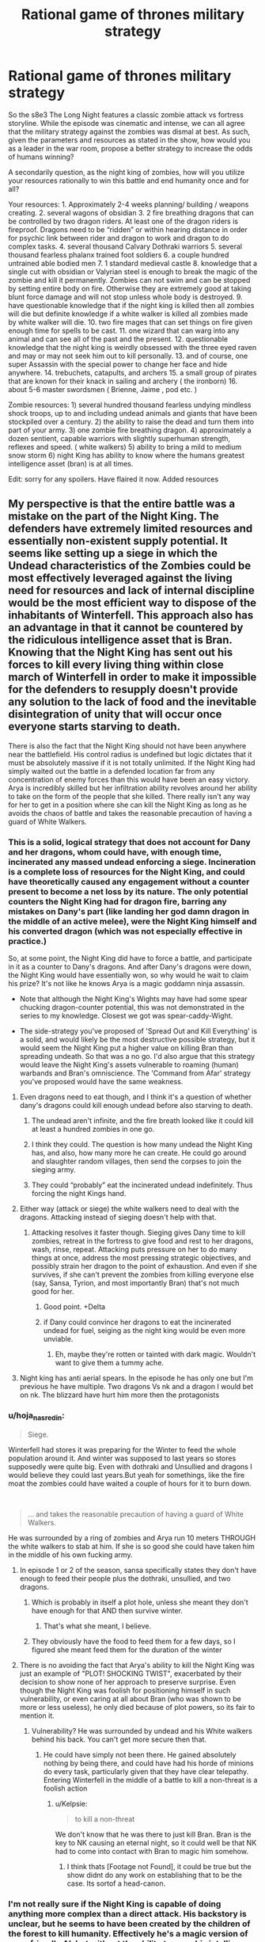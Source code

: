 #+TITLE: Rational game of thrones military strategy

* Rational game of thrones military strategy
:PROPERTIES:
:Author: neonparadise
:Score: 52
:DateUnix: 1556574455.0
:DateShort: 2019-Apr-30
:FlairText: SPOILERS
:END:
So the s8e3 The Long Night features a classic zombie attack vs fortress storyline. While the episode was cinematic and intense, we can all agree that the military strategy against the zombies was dismal at best. As such, given the parameters and resources as stated in the show, how would you as a leader in the war room, propose a better strategy to increase the odds of humans winning?

A secondarily question, as the night king of zombies, how will you utilize your resources rationally to win this battle and end humanity once and for all?

Your resources: 1. Approximately 2-4 weeks planning/ building / weapons creating. 2. several wagons of obsidian 3. 2 fire breathing dragons that can be controlled by two dragon riders. At least one of the dragon riders is fireproof. Dragons need to be “ridden” or within hearing distance in order for psychic link between rider and dragon to work and dragon to do complex tasks. 4. several thousand Calvary Dothraki warriors 5. several thousand fearless phalanx trained foot soldiers 6. a couple hundred untrained able bodied men 7. 1 standard medieval castle 8. knowledge that a single cut with obsidian or Valyrian steel is enough to break the magic of the zombie and kill it permanently. Zombies can not swim and can be stopped by setting entire body on fire. Otherwise they are extremely good at taking blunt force damage and will not stop unless whole body is destroyed. 9. have questionable knowledge that if the night king is killed then all zombies will die but definite knowledge if a white walker is killed all zombies made by white walker will die. 10. two fire mages that can set things on fire given enough time for spells to be cast. 11. one wizard that can warg into any animal and can see all of the past and the present. 12. questionable knowledge that the night king is weirdly obsessed with the three eyed raven and may or may not seek him out to kill personally. 13. and of course, one super Assassin with the special power to change her face and hide anywhere. 14. trebuchets, catapults, and archers 15. a small group of pirates that are known for their knack in sailing and archery ( the ironborn) 16. about 5-6 master swordsmen ( Brienne, Jaime , pod etc. )

Zombie resources: 1) several hundred thousand fearless undying mindless shock troops, up to and including undead animals and giants that have been stockpiled over a century. 2) the ability to raise the dead and turn them into part of your army. 3) one zombie fire breathing dragon. 4) approximately a dozen sentient, capable warriors with slightly superhuman strength, reflexes and speed. ( white walkers) 5) ability to bring a mild to medium snow storm 6) night King has ability to know where the humans greatest intelligence asset (bran) is at all times.

Edit: sorry for any spoilers. Have flaired it now. Added resources


** My perspective is that the entire battle was a mistake on the part of the Night King. The defenders have extremely limited resources and essentially non-existent supply potential. It seems like setting up a siege in which the Undead characteristics of the Zombies could be most effectively leveraged against the living need for resources and lack of internal discipline would be the most efficient way to dispose of the inhabitants of Winterfell. This approach also has an advantage in that it cannot be countered by the ridiculous intelligence asset that is Bran. Knowing that the Night King has sent out his forces to kill every living thing within close march of Winterfell in order to make it impossible for the defenders to resupply doesn't provide any solution to the lack of food and the inevitable disintegration of unity that will occur once everyone starts starving to death.

There is also the fact that the Night King should not have been anywhere near the battlefield. His control radius is undefined but logic dictates that it must be absolutely massive if it is not totally unlimited. If the Night King had simply waited out the battle in a defended location far from any concentration of enemy forces than this would have been an easy victory. Arya is incredibly skilled but her infiltration ability revolves around her ability to take on the form of the people that she killed. There really isn't any way for her to get in a position where she can kill the Night King as long as he avoids the chaos of battle and takes the reasonable precaution of having a guard of White Walkers.
:PROPERTIES:
:Author: CaseyAshford
:Score: 53
:DateUnix: 1556575257.0
:DateShort: 2019-Apr-30
:END:

*** This is a solid, logical strategy that does not account for Dany and her dragons, whom could have, with enough time, incinerated any massed undead enforcing a siege. Incineration is a complete loss of resources for the Night King, and could have theoretically caused any engagement without a counter present to become a net loss by its nature. The only potential counters the Night King had for dragon fire, barring any mistakes on Dany's part (like landing her god damn dragon in the middle of an active melee), were the Night King himself and his converted dragon (which was not especially effective in practice.)

So, at some point, the Night King did have to force a battle, and participate in it as a counter to Dany's dragons. And after Dany's dragons were down, the Night King would have essentially won, so why would he wait to claim his prize? It's not like he knows Arya is a magic goddamn ninja assassin.

- Note that although the Night King's Wights may have had some spear chucking dragon-counter potential, this was not demonstrated in the series to my knowledge. Closest we got was spear-caddy-Wight.

- The side-strategy you've proposed of 'Spread Out and Kill Everything' is a solid, and would likely be the most destructive possible strategy, but it would seem the Night King put a higher value on killing Bran than spreading undeath. So that was a no go. I'd also argue that this strategy would leave the Night King's assets vulnerable to roaming (human) warbands and Bran's omniscience. The 'Command from Afar' strategy you've proposed would have the same weakness.
:PROPERTIES:
:Author: Gr_Cheese
:Score: 26
:DateUnix: 1556591066.0
:DateShort: 2019-Apr-30
:END:

**** Even dragons need to eat though, and I think it's a question of whether dany's dragons could kill enough undead before also starving to death.
:PROPERTIES:
:Author: t3tsubo
:Score: 8
:DateUnix: 1556595988.0
:DateShort: 2019-Apr-30
:END:

***** The undead aren't infinite, and the fire breath looked like it could kill at least a hundred zombies in one go.
:PROPERTIES:
:Author: Calsem
:Score: 14
:DateUnix: 1556600714.0
:DateShort: 2019-Apr-30
:END:


***** I think they could. The question is how many undead the Night King has, and also, how many more he can create. He could go around and slaughter random villages, then send the corpses to join the sieging army.
:PROPERTIES:
:Author: SimoneNonvelodico
:Score: 3
:DateUnix: 1556613790.0
:DateShort: 2019-Apr-30
:END:


***** They could “probably” eat the incinerated undead indefinitely. Thus forcing the night Kings hand.
:PROPERTIES:
:Author: neonparadise
:Score: 0
:DateUnix: 1556683432.0
:DateShort: 2019-May-01
:END:


**** Either way (attack or siege) the white walkers need to deal with the dragons. Attacking instead of sieging doesn't help with that.
:PROPERTIES:
:Author: Calsem
:Score: 4
:DateUnix: 1556601378.0
:DateShort: 2019-Apr-30
:END:

***** Attacking resolves it faster though. Sieging gives Dany time to kill zombies, retreat in the fortress to give food and rest to her dragons, wash, rinse, repeat. Attacking puts pressure on her to do many things at once, address the most pressing strategic objectives, and possibly strain her dragon to the point of exhaustion. And even if she survives, if she can't prevent the zombies from killing everyone else (say, Sansa, Tyrion, and most importantly Bran) that's not much good for her.
:PROPERTIES:
:Author: SimoneNonvelodico
:Score: 13
:DateUnix: 1556613855.0
:DateShort: 2019-Apr-30
:END:

****** Good point. +Delta
:PROPERTIES:
:Author: Calsem
:Score: 3
:DateUnix: 1556639660.0
:DateShort: 2019-Apr-30
:END:


****** if Dany could convince her dragons to eat the incinerated undead for fuel, seiging as the night king would be even more unviable.
:PROPERTIES:
:Author: neonparadise
:Score: 0
:DateUnix: 1556683339.0
:DateShort: 2019-May-01
:END:

******* Eh, maybe they're rotten or tainted with dark magic. Wouldn't want to give them a tummy ache.
:PROPERTIES:
:Author: SimoneNonvelodico
:Score: 4
:DateUnix: 1556697314.0
:DateShort: 2019-May-01
:END:


**** Night king has anti aerial spears. In the episode he has only one but I'm previous he have multiple. Two dragons Vs nk and a dragon I would bet on nk. The blizzard have hurt him more then the protagonists
:PROPERTIES:
:Author: hoja_nasredin
:Score: 1
:DateUnix: 1556835920.0
:DateShort: 2019-May-03
:END:


*** u/hoja_nasredin:
#+begin_quote
  Siege.
#+end_quote

Winterfell had stores it was preparing for the Winter to feed the whole population around it. And winter was supposed to last years so stores supposedly were quite big. Even with dothraki and Unsullied and dragons I would believe they could last years.But yeah for somethings, like the fire moat the zombies could have waited a couple of hours for it to burn down.

​

#+begin_quote
  ... and takes the reasonable precaution of having a guard of White Walkers.
#+end_quote

He was surrounded by a ring of zombies and Arya run 10 meters THROUGH the white walkers to stab at him. If she is so good she could have taken him in the middle of his own fucking army.
:PROPERTIES:
:Author: hoja_nasredin
:Score: 14
:DateUnix: 1556588979.0
:DateShort: 2019-Apr-30
:END:

**** In episode 1 or 2 of the season, sansa specifically states they don't have enough to feed their people plus the dothraki, unsullied, and two dragons.
:PROPERTIES:
:Author: turtle_br0
:Score: 21
:DateUnix: 1556590611.0
:DateShort: 2019-Apr-30
:END:

***** Which is probably in itself a plot hole, unless she meant they don't have enough for that AND then survive winter.
:PROPERTIES:
:Author: SimoneNonvelodico
:Score: 6
:DateUnix: 1556613958.0
:DateShort: 2019-Apr-30
:END:

****** That's what she meant, I believe.
:PROPERTIES:
:Author: turtle_br0
:Score: 9
:DateUnix: 1556629349.0
:DateShort: 2019-Apr-30
:END:


***** They obviously have the food to feed them for a few days, so I figured she meant feed them for the duration of the winter
:PROPERTIES:
:Author: UPBOAT_FORTRESS_2
:Score: 2
:DateUnix: 1556681526.0
:DateShort: 2019-May-01
:END:


**** There is no avoiding the fact that Arya's ability to kill the Night King was just an example of "PLOT! SHOCKING TWIST", exacerbated by their decision to show none of her approach to preserve surprise. Even though the Night King was foolish for positioning himself in such vulnerability, or even caring at all about Bran (who was shown to be more or less useless), he only died because of plot powers, so its fair to mention it.
:PROPERTIES:
:Author: Memes_Of_Production
:Score: 6
:DateUnix: 1556656243.0
:DateShort: 2019-May-01
:END:

***** Vulnerability? He was surrounded by undead and his White walkers behind his back. You can't get more secure then that.
:PROPERTIES:
:Author: hoja_nasredin
:Score: 2
:DateUnix: 1556836059.0
:DateShort: 2019-May-03
:END:

****** He could have simply not been there. He gained absolutely nothing by being there, and could have had his horde of minions do every task, particularly given that they have clear telepathy. Entering Winterfell in the middle of a battle to kill a non-threat is a foolish action
:PROPERTIES:
:Author: Memes_Of_Production
:Score: 3
:DateUnix: 1556862240.0
:DateShort: 2019-May-03
:END:

******* u/Kelpsie:
#+begin_quote
  to kill a non-threat
#+end_quote

We don't know that he was there to just kill Bran. Bran is the key to NK causing an eternal night, so it could well be that NK had to come into contact with Bran to magic him somehow.
:PROPERTIES:
:Author: Kelpsie
:Score: 2
:DateUnix: 1556918891.0
:DateShort: 2019-May-04
:END:

******** I think thats [Footage not Found], it could be true but the show didnt do any work on establishing that to be the case. Its sortof a head-canon.
:PROPERTIES:
:Author: Memes_Of_Production
:Score: 1
:DateUnix: 1556923658.0
:DateShort: 2019-May-04
:END:


*** I'm not really sure if the Night King is capable of doing anything more complex than a direct attack. His backstory is unclear, but he seems to have been created by the children of the forest to kill humanity. Effectively he's a magic version of an unfriendly AI, but without the ability to grow his intelligence, just to grow his army.

As far as I remember he hasn't done anything strategically clever in the series that hints he has a full human mind going on. The smartest trick he ever pulled out was to kill the dragon with the ice spear. I think he is better understood as a force of nature kind of villain, whatever intelligence he has is secondary to his overriding need to destroy humanity.

Also, For untold centuries his strategy of massive wight army has been successful, so he has had no reason to innovate even if thats possible.
:PROPERTIES:
:Author: akaltyn
:Score: 6
:DateUnix: 1556735528.0
:DateShort: 2019-May-01
:END:


** Since apparently a single scratch on the Night King with magic undead-killing weapons will instagib the army, just go for the direct route.

Step 1 - Duct tape some obsidian to a crow\\
Step 2 - Have the crow fly at the night king

Fucking /done/. ([[https://i.imgur.com/uHIHRjr.jpg][Also in meme format]])

--------------

As the Night King?\\
Just hide and do /literally nothing/. Make your enemies play a good 2+ decades of Frostpunk: Medieval Edition, then see how tough it'll be to finish off the living.
:PROPERTIES:
:Author: xachariah
:Score: 36
:DateUnix: 1556592838.0
:DateShort: 2019-Apr-30
:END:

*** I didn't know bran was allowed to influence the plot.
:PROPERTIES:
:Author: Lethalmud
:Score: 18
:DateUnix: 1556613504.0
:DateShort: 2019-Apr-30
:END:


*** The weak point with this plan is, there is no duct tape! So

Step 0 - Dump intensive resources and years of maester research to develop adhesive polymers

then continue as outlined.
:PROPERTIES:
:Author: SimoneNonvelodico
:Score: 14
:DateUnix: 1556615065.0
:DateShort: 2019-Apr-30
:END:

**** [deleted]
:PROPERTIES:
:Score: 4
:DateUnix: 1556650387.0
:DateShort: 2019-Apr-30
:END:

***** What do you think these are, coconuts?
:PROPERTIES:
:Author: Insufficient_Metals
:Score: 3
:DateUnix: 1556887126.0
:DateShort: 2019-May-03
:END:


*** did you make that meme yourself? Because that shit is gold, you should post it to [[/r/gameofthrones]] if it's not there already.
:PROPERTIES:
:Author: Calsem
:Score: 7
:DateUnix: 1556602572.0
:DateShort: 2019-Apr-30
:END:

**** I saw it somewhere on [[/r/freefolk]]. It's like the GoT subreddit, only exclusively for shitposting.
:PROPERTIES:
:Author: xachariah
:Score: 6
:DateUnix: 1556603242.0
:DateShort: 2019-Apr-30
:END:


** The whole episode was a clusterfuck where everything was so... ugh. edit: I should add spoiler warning, I guess?

I am going to approach this a bit differently because your premise is not without a flaw. [If I, as a Night King, have /literally/ infinite zombies, then the answer is simple: assault the fortress with infinite zombies, until everyone succumbs to sleep deprivation. Okay, the zombies aren't /really/ infinite. Well, then siege the castle until everyone starves, gg easy]

So the problem, I think, is that the writers tried too hard to paint a bleak picture and screwed the pacing. To give you a perspective, it takes about seventeen minutes from the Dothraki charge to lighting up the trench /[okay, as a side note about that. I remember just a week ago someone said that the Dothraki charge would be the stupidest thing possible, because duh, zombies have no morale. And OF COURSE, this is exactly what happens. WHYYY. Ahem, moving on.]/ So they fight in the open for almost twenty minutes. And the castle walls are breached in... three minutes. Three.

Just. What.

But that's not the worst part. After the walls have been breached, /they survive for another 35 minutes/. HOW.

So the better half of the episode is basically nonsensical running around the castle, and important characters don't die left and right. I could /almost/ hear the Benny Hill theme during the library scene. It seemed so offkey.

Instead of this, the damn castle walls should've not been breached until the last 7-10 minutes. This would be a rough outline:

1:00-10:00: buildup as it was. Melissandre does her thing. Dothraki are in reserve.

10:00-20:00 first clash, as it was sans the charge. Edd lives (for now)

20:00-30:00 retreat&trench shenanigans, Edd dies.

30:00-35:00 zombies try the walls and are methodically slaughtered. Not a single soldier dies, morale is high

35:00-40:00 white walkers act as some bullshit artillery to crush walls with magic. Dothraki charge (from the flank), both units are wiped out

40:00-50:00 more zombie slaughter, this time with casualties because walls are damaged, undead giants bla bla bla. Mormont girl does not get a kill and dies (seriously, stupidity must be punished). Let the man with the best beard do the giantslaying. Berric dies. Aerial battle starts (it looked very good, when they went above the clouds, should've used that imagery some more)

50:00-60:00 Castle defense starts to crumble. Aerial battle intensifies.

60:00-70:00 NK (crash)lands, raises the dead, chaos ensues. Crypt shenanigans.

70:00-75:00 Grove scene, Theon dies defending, not charging like an idiot.

75:00-the end. NK dies, outro continues as it was.
:PROPERTIES:
:Author: Xtraordinaire
:Score: 35
:DateUnix: 1556579309.0
:DateShort: 2019-Apr-30
:END:

*** Agree that the actual war was too short and too much time spent on "surviving in the castle". I understand the producers since big battle is a LOT more expensive then having Arya fighting 10 guys with makeup and little CGI. I believe this is also the reason the dothraki charged, having to film with all those horses must have been a nightmare.
:PROPERTIES:
:Author: hoja_nasredin
:Score: 14
:DateUnix: 1556589267.0
:DateShort: 2019-Apr-30
:END:

**** They could have just made the episode, y'know, /shorter/. It did remarkably little with all that run time anyway, besides breaking the record for longest battle ever filmed or whatever.
:PROPERTIES:
:Author: SimoneNonvelodico
:Score: 10
:DateUnix: 1556616363.0
:DateShort: 2019-Apr-30
:END:

***** Agreed, I think a lot of the backlash comes from the pacing, the battle really dragged out with not a lot of plot significance happening. Then the ending was rushed
:PROPERTIES:
:Author: akaltyn
:Score: 1
:DateUnix: 1556735683.0
:DateShort: 2019-May-01
:END:


*** Arya in the library scene was well produced.... the only problem was that arya /is the exact opposite fit for that scene!/ Right before that they showed arya plowing through zombies like no tomorrow - a few zombies in the library should be a cakewalk for her. Heck, she could've just ran right past him with her speed and agility.
:PROPERTIES:
:Author: Calsem
:Score: 14
:DateUnix: 1556601765.0
:DateShort: 2019-Apr-30
:END:

**** I think she is supposed to have a concussion at the point when she is at library
:PROPERTIES:
:Author: DraggonZ
:Score: 3
:DateUnix: 1556611141.0
:DateShort: 2019-Apr-30
:END:

***** Yeah logically speaking the stealth makes sense, it just didn't fit thematically
:PROPERTIES:
:Author: Calsem
:Score: 3
:DateUnix: 1556639706.0
:DateShort: 2019-Apr-30
:END:


**** I kept wondering why she didn't just stab the ones she was hiding next to. It's not like they're very smart. They would have run to their dying comrade and meanwhile she could just go somewhere else.
:PROPERTIES:
:Author: SimoneNonvelodico
:Score: 1
:DateUnix: 1556614085.0
:DateShort: 2019-Apr-30
:END:


**** If she engages the zombies there there would soon be a mass charge from everywhere.
:PROPERTIES:
:Score: 1
:DateUnix: 1556618734.0
:DateShort: 2019-Apr-30
:END:


** Defense: Flee. There's no hope to stop them, lay as many traps as possible to kill as much as you can. Dragons ignite everything flammable, force the undead to slow down or burn. Fast retreat, as much food as able to carry. If you trade lives, you lose. Get to the Vale, the Twins, any place with massive geographic defenses besides 16 foot high walls. Harrenhall, if it's possibly repaired. There's no way their leader will show up until everyone is dead besides Bran.

The dead will chase, make them suffer. Slow them in any manner possible. Elderly, children, they're lost. The North is lost.

Once a proper base is secured: prepare to burn it and flee as soon as a breach occurs. The Vale doesn't have this luxury, but should be best to defend. Your best bet is to spread the enemy army and guerrilla fight it. Every victory is a retreat, since your location is always known at that point. Find the White Walkers and Arya those bastards.

And for God's sake, armor the Dragons against ice spears.

Undead army: Night King stays comfortable at home, the range is apparently able to hit King's Landing. Spread the force thin. For every town or lightly defended castle: surge and kill. For every well fortified location: what's one more year. Surround and wait. Maintain visual on the two dragons, and keep the White Walkers in groups that can't be hit. Send the recently deceased further south, as traps for refugees or those whom are kind. Find graveyards. Ten wights snuck in King's Landing is over 800,000 more wights, after losses.

If they perform guerrilla tactics, circle them. Shoulder to shoulder, tear down trees. White Walkers where fighting occurs. The only survivors are babies and pregnant women, to increase White Walker ranks.

Even dragons eat. Nothing lives. Salt the earth if desired.
:PROPERTIES:
:Author: Trezzie
:Score: 26
:DateUnix: 1556584522.0
:DateShort: 2019-Apr-30
:END:

*** u/hayshed:
#+begin_quote
  If you trade lives, you lose.
#+end_quote

Every step south is more villages fed to the night king

#+begin_quote
  Elderly, children, they're lost. The North is lost.
#+end_quote

Killing (and destroying their bodies) the elderly and children is gonna be a hard sell.

It's also unlikely a army with a supply train could outrun the dead that don't need to take breaks or sleep. Horses don't even have particularly good endurance and would lose out too.
:PROPERTIES:
:Author: hayshed
:Score: 12
:DateUnix: 1556619176.0
:DateShort: 2019-Apr-30
:END:

**** That's why you evacuate them, and it's easier to kill an extra village of undead slowly than fight an unwinnable battle.

And yeah, hard sell. There's not really a choice. They can't keep up. They'll fall. I didn't say to kill them, that's the undead's job. Killing them personally is better (kinda) but wasn't added as part of the plan.
:PROPERTIES:
:Author: Trezzie
:Score: 1
:DateUnix: 1556619472.0
:DateShort: 2019-Apr-30
:END:

***** u/hayshed:
#+begin_quote
  That's why you evacuate them
#+end_quote

Not doable.

#+begin_quote
  d it's easier to kill an extra village of undead slowly than fight an unwinnable battle.
#+end_quote

Fair point.

#+begin_quote
  And yeah, hard sell. There's not really a choice. They can't keep up. They'll fall. I didn't say to kill them, that's the undead's job. Killing them personally is better (kinda) but wasn't added as part of the plan.
#+end_quote

You would lose the northern armies, (which admittedly was not a lot) as they wouldn't abandon their families, but you would have the unsullied and Dothraki who could have retreated south with the bought time and found some proper walls. A battle would be forced by the night king pretty fast though.
:PROPERTIES:
:Author: hayshed
:Score: 2
:DateUnix: 1556620110.0
:DateShort: 2019-Apr-30
:END:

****** The Night King wants to force the battle, yes. That's why you run and take everyone you can. Dragons can burn the forces on your rear. That's the entire reason to flee. A direct fight early is a loss. Everything that slows you down or forces the fight is too risky to wait for.
:PROPERTIES:
:Author: Trezzie
:Score: 1
:DateUnix: 1556620521.0
:DateShort: 2019-Apr-30
:END:

******* u/SimoneNonvelodico:
#+begin_quote
  Everything that slows you down or forces the fight is too risky to wait for.
#+end_quote

I mean, there's a difference between "effective military strategy" and "ruthless plan to maximise the odds of victory no matter the cost". Usually you want to win /for the sake of something/; if you sacrifice huge chunks of that something, there comes a point where victory becomes meaningless. The objective is to save human lives, not to kill the Night King because we don't like his face, and sacrifices be damned. Have you read/watched The Promised Neverland? There's an interesting dilemma they face that's very similar to this one.
:PROPERTIES:
:Author: SimoneNonvelodico
:Score: 3
:DateUnix: 1556625029.0
:DateShort: 2019-Apr-30
:END:

******** Right. But this isn't the situation for that debate. You saved everyone you can by abandoning the North. If you fight, you lose everything. You warn everyone you can and take them all to a place where it's possible to save those lives.

Otherwise you'll be just as effective slicing your throat in front of the enemy.
:PROPERTIES:
:Author: Trezzie
:Score: 1
:DateUnix: 1556645323.0
:DateShort: 2019-Apr-30
:END:


*** I like this answer the best, but one problem. The main castle in the Vale, (the Eyrie? however it's spelled.) is too cold to stay in even in a normal winter. So you'd probably be pretty boned if you went there. Also, in regards to the ice spears, considering it blew through like an entire dragon, not sure any armor that wasn't valyrian steel would help much. Maybe obsidian would help?
:PROPERTIES:
:Author: zelosdomingo
:Score: 9
:DateUnix: 1556593046.0
:DateShort: 2019-Apr-30
:END:

**** Obsidian/Dragon Glass is pretty brittle I think and breaks easily. It isn't suited for defense at all, and even as a weapon is only used against the White Walkers/Wights.
:PROPERTIES:
:Author: AweKartik777
:Score: 1
:DateUnix: 1556909116.0
:DateShort: 2019-May-03
:END:

***** Yeah, physically it wouldn't make very good armor, but it seems to counter white walker magic crap, so might help in that regard.
:PROPERTIES:
:Author: zelosdomingo
:Score: 1
:DateUnix: 1556934168.0
:DateShort: 2019-May-04
:END:


*** u/SimoneNonvelodico:
#+begin_quote
  the range is apparently able to hit King's Landing
#+end_quote

I don't get this, when was it shown?
:PROPERTIES:
:Author: SimoneNonvelodico
:Score: 3
:DateUnix: 1556614897.0
:DateShort: 2019-Apr-30
:END:

**** There was some weird plan to capture a wight and bring it to King's Landing. The wight was alive and angry when it got there. The Night King was behind the wall during this.

There were absolutely NO repercussions to this plan.
:PROPERTIES:
:Author: Trezzie
:Score: 8
:DateUnix: 1556616352.0
:DateShort: 2019-Apr-30
:END:

***** Do we know that the wights need to be 'in range' of the Night King to stay alive? I think the 'range' that really matters here is that of the Night King's resurrection powers. I simply assumed that was the limited one, and once they're resurrected, wights simply self-sustain (until the Night King is completely obliterated, apparently).
:PROPERTIES:
:Author: SimoneNonvelodico
:Score: 5
:DateUnix: 1556617056.0
:DateShort: 2019-Apr-30
:END:

****** I assume the “ range” is necessary for any direct control by the night king or his walkers. Which is why a walker is always seen with a large group of zombies. Otherwise the zombie will just be on kill anything in sight mode and is random and uncontrollable. This is total speculation of course.
:PROPERTIES:
:Author: neonparadise
:Score: 3
:DateUnix: 1556635075.0
:DateShort: 2019-Apr-30
:END:


****** The being obliterated part means there's still some connection at that distance. I assumed the limit was the same. It might not be in range of the AoE reanimation, but it still might count for wight kills, hence the conservative 800,000 instead of 1,000,000 undead.
:PROPERTIES:
:Author: Trezzie
:Score: 1
:DateUnix: 1556619205.0
:DateShort: 2019-Apr-30
:END:

******* Or maybe the reanimation requires a fuckton more magic energy and so has a dramatically lower radius? Otherwise it's like saying that the radius you need to transmit to a distant receiving device and the radius you need to use the same transmitter to cook an egg with microwaves is the same (supposing communication with microwaves, which is a bit weird but bear with me for the metaphor's sake).
:PROPERTIES:
:Author: SimoneNonvelodico
:Score: 2
:DateUnix: 1556623136.0
:DateShort: 2019-Apr-30
:END:

******** That's unknown, though.
:PROPERTIES:
:Author: Trezzie
:Score: 1
:DateUnix: 1556644686.0
:DateShort: 2019-Apr-30
:END:


***** Probably doesn't have good control of the wight at that distance tho. Might have no control, and so can't sneak them in.
:PROPERTIES:
:Author: hayshed
:Score: 1
:DateUnix: 1556617852.0
:DateShort: 2019-Apr-30
:END:


*** [deleted]
:PROPERTIES:
:Score: 1
:DateUnix: 1556766477.0
:DateShort: 2019-May-02
:END:

**** The best case is the dead men in the ... I can't remember the name at the moment. The wights that revived in the Crow's castle. There weren't White Walkers nearby (As far as we know), and the men were presumably killed by the undead.

Edit: Castle Black.
:PROPERTIES:
:Author: Trezzie
:Score: 1
:DateUnix: 1556768050.0
:DateShort: 2019-May-02
:END:


** It all depends on how many zombies the night king has. Or more importantly, how many you think he has. There just really isn't a good strategy for dealing with potentially infinite numbers of zombies. Or even just a few hundred thousand.

The only really viable one is neutralizing the opposing dragon and hiding behind walls while your dragons burn as many as possible. If you ever get into a situation where your soldiers are fighting zombies hand to hand, you've lost. It's just simply not possible for a single soldier to kill zombies in the 1000-1 ratio that would be required short of having something like the Wall.

It might be possible to mine the entire field. If you could wait till a huge chunk of zombies are all on the field in front of the castle and set the entire thing on fire at once, you might be able to kill enough of them to make a difference.

There's also the problem that I don't think all those troops and horses will fit in the castle at once. I think they were forced to marshall in the field since otherwise they would have just been packed like cattle in the courtyard and been unable to fight if the walls were breached.
:PROPERTIES:
:Author: Watchful1
:Score: 18
:DateUnix: 1556577246.0
:DateShort: 2019-Apr-30
:END:


** I can't speak to the tactics, because I haven't watched the episode yet. Though I do read all the spoilers.

But here's my take:

Have everyone imbed a tiny piece of obsidian in their skin. As soon as they are raised from the dead, they will be destroyed.
:PROPERTIES:
:Author: Rorschach_And_Prozac
:Score: 17
:DateUnix: 1556587159.0
:DateShort: 2019-Apr-30
:END:

*** I thought of that too. That's probably the reason that in the books obsidian only kills Others, not white walkers.
:PROPERTIES:
:Author: GlueBoy
:Score: 10
:DateUnix: 1556592134.0
:DateShort: 2019-Apr-30
:END:

**** I don't think we have a definitive answer to whether obsidian kills wights in the book; someone tried to stab an armored wight, and the obsidian broke, but I don't remember a successful, non-re-lethal stab.
:PROPERTIES:
:Author: Nimelennar
:Score: 4
:DateUnix: 1556675666.0
:DateShort: 2019-May-01
:END:


** Considering /last/ season was a list of how-not-to-do-ancient combat (Off the top of my head mounted troops cornering spearmen on a hill and winning, giants running up and kicking things instead of tossing spears or cabers, etc), it should be no surprise the combat in this one wasn't very rational either.

But nevermind that, I want to be a rational villain. So, pretending I'm an undying necromancer fey with massive amounts of resources listed above, what would be my strategy? Note: I use the term White Walker for the fey creatures of the Night King, not the Zombies.

1. *Dragon*. I have a dragon. An undead, blue-flame-breathing dragon that doesn't need food or sleep. Unlike the real dragons, which need meat or the ability to forage for it, mine doesn't really care about any of those things, and can just circle the place from the air for an indefinite period.

   It will be my Chariot. I shall ride upon its back, ready to infuse it with necromantic energy should it be wounded, and use it to provide me a bird's eye view of the battlefield so that I can direct my troops. In addition, I will be carrying at least four archers, strapped and/or hanging from its legs, who will snipe targets below me when in range. The Dragon will never fly into bow range of the enemy troops, but my archers can shoot just fine. Depending on carrying capacity, it may also be carrying a tree branch or two as a giant caber, one end dipped in water then frozen to serve as a bomb to deal with enemy siege engines and/or massed troops (after the siege is gone). More will be prepared on the ground for if I need to reload. Incidentally, as I am in the air, I don't have to worry about magic ninja assassins. Any flying foes that aren't dragons (warg'ed birds and the like) can be dealt with by the Chariot with its own abilities, or shot at by the archers if they can.

   Should the enemy choose to send an enemy dragon, I will start with the high 'ground' and note its approach. As it struggles to gain altitude, I can choose to either gain more myself until the foe is too tired to fight, or I can choose to cause mine to bank at which point I will throw one of at least three of my prepared dragon-killing ice spears I am carrying. You know, the same kind I used to kill /this/ dragon while it was alive. If that is not an option, and the opponent is somehow faster, I will have my Chariot dive toward it while breathing blue flame. As the dragons must actually breathe the fire, the ascending dragon will have issues as its breathing will be labored while trying to gain altitude. I will not allow mine to stay in a fight, but it will dive beside the foe (giving me another chance at an ice spear) and use its now-superior velocity to head toward one of three pre-prepared landing areas where /White Walkers/ will be ready with more ice lances as a trap for when the foe follows.

2. *Giants*. Unlike the stupid warm meatbags who used these things to walk up to shield walls and kick them, my Giants will be my primary form of assault and team support to my armies. My rank-and-file will strip the land of trees, then they will be crafted into mighty bows, arrows, and spears for my massive minions. Now I have walking siege engines. Each will also have a caber crafted for the purposes of throwing at massed infantry or rolling at any cavalry stupid enough to sally forth and attack them. Yes, the front lines may jump it, but the rest wont, especially if its bounding across the ground. Archer Giants will prioritize enemy dragons, if they appear, followed by enemy archers whose weapons can reach the giant, then enemy cavalry, before anything else. Archery Giants will also carry a backpack wherein an Archer Zombie is placed to serve as a 'tail gunner' in case something sneaks up on the Giant itself.

The two biggest Giants, however, will have a different use. Some of those trees will go to make a mighty mantlet, a portable wall of tree trunks all strapped and nailed together to be carried by said giant on its back. As it is not alive, it has no pride to insult, and so it will slowly walk backwards from my army toward the enemy, serving as a piece of mobile cover from which a lieutenant White Walker and its zombie minions will assault the foe. These attacks will be coordinated, with the siege giants attacking any enemy ranged weapon wielders when they show up to attack the walking walls. Once they reach the walls of the castle, the Walking Walls will pull loose the straps that attach the wall to their back and push up against it with their hands until it falls over onto the castle wall, forming a 'ramp' for use by the assault force. At this point they will run as quickly as possible back to my armies to grab another such wall or for later deployment as necessary. Good luck to the defenders if they try to push the ramp off, as it weighs far more than what most humans can manage, especially while fighting for their lives.

1. *Animals*. While the forests were being clear-cut for 2, the White Walkers were being sent to kill every single living creature they could get their hands on. The smaller, the better. Those mice and badgers hiding in their dens from the cold? Dead. Insects, spiders, slumbering serpents, rats, whatever. I don't care. Everything dies. This serves two purposes... the first is that it denies the enemy Warg any useful intelligence. The second is that it creates terror troops.\\

All animals encountered will be slain and brought back to be processed into Zombies. They will then be 'fed' to the primary assault Zombies (the ones that storm the walls), filling up their stomachs and esophagi to the brim. The Assault Zombies will, of course, be ordered not to chew. Whenever the Assault Zombies are slain by dragonglass, the tiny zombie animals will be released immediately to spread chaos into the enemy ranks. It is much harder to hit a swarm of insects and/or rats than it is to hit a single zombie. If the Assault Zombies are killed normally, the animals will dig and claw their way out, possibly resulting in there being a time delay for them to do so during which the enemy has moved on and the tiny, much more dangerous Zombies, can attack everywhere else. If it's possible to give them 'programmed commands', all the tiny creatures will go toward the food stores if they can sense them (rats should be able to do this just fine), then go into 'stalking' mode for any living that are around.

Any big animals or ones with better movement methods will be saved for their potential combat role. Bears join the siege, birds used to distract or assault enemy archers and/or go after living birds and carry them back, etc, etc. If there are enough of them, they can simply be sent as a disposable wave once the Mantlets have been converted into ramps.

1. *White Walkers*. My sapient fey lieutenants will serve to enforce my will and ensure that the battle goes as close as its can to the existing plan. White Walkers will have a buddy and always travel in groups of two or three. Depending on total number, there will be at least two groups for offense, and three groups for defense. The defense groups are also where my 'dragon landing zones' and aerial ammo stockpiles are located. All White Walkers will carry at least two dragon-piercing ice lances and a hunting horn at all times. Dragons and plucky heroes are their main targets. If they face a foe they can't handle or one of the group is slain, they are to blow the horn and attempt to escape. I will reinforce from Chariot's back.

2. *Snow storm magic*. This exists for two purposes. At first, it is held in reserve for the off chance that the enemy decides to use *both* dragons at once against my Chariot. Again, as they are mortal and mine is not, they will quickly succumb to the elements while I play keep away. If their controller is wise, they will retreat and the battle continues. If not, then as soon as its obvious that they are unable to put up much of a fight, they will get attacked, downed, and converted into minions.

Assuming the foe spends a long time and doesn't use both dragons, then this will be the second stage of the siege if the first fails. The snow will be continued for absolutely as long as possible, while the second wave of undead slowly low-crawl beneath it until the entire area around the castle moat is a Zombie Minefield. An obvious, though smaller force than before will be sent to attack the castle (or fake a parlay), and when the enemy rides or otherwise comes out, the ground will rise up. If they don't take the bait, a conventional attack is started and once the enemy is committed, the entire area rises up and attacks from all directions at once while the aerial bombardment begins.

--------------

Using this strategy, there's really very few options for the defenders other than retreat. There are just too many options for the Undead, when used properly, that the living can't counter. Yes, magical insta-kill weaponry is nice, but it doesn't matter too much when you are having trees dropped on you from above while being shot with sharpened telephone poles by enemy giants or swarmed by zombies that explode into /even worse zombies/ when slain, not to mention the whole issue of trying to purge the food stores once the animal zombies get in. The living can really only use a hit-and-run strategy that employs the dragons as cover to stop things from getting out of hand, but even they need to eat and rest.
:PROPERTIES:
:Author: RynnisOne
:Score: 13
:DateUnix: 1556598284.0
:DateShort: 2019-Apr-30
:END:

*** u/Geminii27:
#+begin_quote
  It will be my Chariot. I shall ride upon its back
#+end_quote

Ideally in an armored, fireproof, crash-proof hollow disguised to look like heavy plate. Any opposing force which manages to get a good look at your dragon will assume that you are not personally riding it, and continue to deploy anti-you measures on the battlefield.

Bonus if you can get your White Walkers and any zombies to resemble like you in any way, even if it's just dressing up, making it further unclear where you may actually be.

There may be some advantage to be gained, too, if your dragon 'bombs' the castle with some of your vermin-filled zombies. Or they can be flung from catapults. Up to you if you want to have the outer zombies wrapped in a ball of... I don't know, inflated and sealed water skins?... to cushion the landing and make the bigger zombie able to survive the landing and thus inflict assorted kills/damage afterwards, or at the very least attract the attention of the defenders and pull them away from the walls etc. Might not work if the fire mages or some other fire source can get to your zombies before they explode, though. (Less of an issue on the battlefield proper.)
:PROPERTIES:
:Author: Geminii27
:Score: 4
:DateUnix: 1556620661.0
:DateShort: 2019-Apr-30
:END:

**** The Chariot has limited carrying capacity. I choose to use that for offense, rather than bothering with unnecessary defense. It is out of bowshot, and trebuchets and the like can't be aimed 'up', so there's no real need to bother with armor.

In addition, I am on /top/ of it and all the enemy will see is the bottom. They will likely infer I am up there, but I've already got this covered. If the Chariot has been up-armored or obviously enhanced, it's even more of a clue where I am.

I don't care about body doubles. My goal is to lure out the only weapons that can feasibly defeat me--the enemy Dragons. Everything else is secondary. I can lose my entire Zombie army and it be worth it if I can take the enemy's dragons away and convert them. The White Walkers are using the buddy system, so any visits from ninja assassin girls will result in one being iced before said girl gets shanked by the other or its coterie of minions.

Aerial bombing with infested Assault Zombies is a /marvellous/ idea, though, thanks! Don't even have to worry about it too much as most of the physical damage done to a living creature from falling is meaningless. Just have to ensure that they spread-eagle on the way down to increase drag and prevent snapping of the 'long bones' (those in the arms and legs) so that the limbs are still useful after impact.

*EDIT*: After consideration, it's possible the enemy might Warg might try some shenanigans with birds (like having crows carry pieces of obsidian to scratch at Chariot). Ergo, half of all birds (and all bats) I have my minions kill will travel around Chariot providing air cover. The bats will serve as perfect short-range target acquisition for anything really small that somehow made it up there without being seen. May even send a couple with each White Walker once the presence of a stealth assassin is confirmed.
:PROPERTIES:
:Author: RynnisOne
:Score: 4
:DateUnix: 1556628337.0
:DateShort: 2019-Apr-30
:END:


*** Total domination. I like it. The only flaw is that your non sapient zombies can't be ordered to do anything complicated like crafting or archery and etc. they really only have one mode and that's run and kill vs vs standing still. So you would have to have your walkers doing those things and you only have a little over a dozen of them. And if you want your dragon to be doing complicated things as you mentioned, you have to be personally spend the brain energy to order it constantly.
:PROPERTIES:
:Author: neonparadise
:Score: 3
:DateUnix: 1556600194.0
:DateShort: 2019-Apr-30
:END:

**** Thank you.

I've seen the Zombies use weapons in the show before, so it's not that hard to pass out axes and have them chop trees. I've seen them drag bodies in the show before, so it's not hard to command them to drag the trees. Attacking the ends to make spears and such seems relatively not-difficult, the weapons made for Giants can be crude so long as they are functional. I suppose the 'intelligent' crafting will have to be left to the White Walkers... *or*... I can 'convince' captured warm bodies to do it for me. I'd need a way to grow more troops over time in case things go bad anyway, shouldn't be too hard to find some quislings who value their life over their honor or somesuch. After the fight is over, they can be put on the equivalent of a 'reservation' to produce goods (and, over time, more potential troops/craftsmen). I'm an Undead monstrosity, after all, so I don't really value them as people.

I will be riding my Chariot. No reason I can't spend brain energy commanding it when its the lynchpin of my plan and will be doing most of the work--and, you know, I will be on top of it using it for cover and visibility.
:PROPERTIES:
:Author: RynnisOne
:Score: 5
:DateUnix: 1556628640.0
:DateShort: 2019-Apr-30
:END:


** The real question was why defend at all? When the entire plan relies on the night king breaking through your defenses, seems kind of pointless. Assuming Bran knows that the night king will want to kill him personally, wheel him outside and set up a trap with Aria. Maybe even have Aria pretending to be Bran, and when he gets close stab him.
:PROPERTIES:
:Author: wertwert765
:Score: 11
:DateUnix: 1556587320.0
:DateShort: 2019-Apr-30
:END:

*** Arya pretending to be bran is a pretty good idea. +1

edit: oh wait, no. I think the white walker king can sense bran, so he would know if arya was faking it.
:PROPERTIES:
:Author: Calsem
:Score: 8
:DateUnix: 1556602138.0
:DateShort: 2019-Apr-30
:END:

**** Yeah it would be thematically cool having Arya actually using her powers instead of just teleporting behind the NK. But practically speaking it would depend on how precise the location the NK could detect bran. If Bran was hiding 10 feet away could the NK tell the difference?
:PROPERTIES:
:Author: wertwert765
:Score: 5
:DateUnix: 1556602671.0
:DateShort: 2019-Apr-30
:END:

***** good question. Maybe? Maybe not? With magic it's hard to tell.
:PROPERTIES:
:Author: Calsem
:Score: 1
:DateUnix: 1556602798.0
:DateShort: 2019-Apr-30
:END:


*** I don't think they really put /that much/ stock in Arya, they never saw her be a cool ninja and whatnot and she doesn't seem prone to boosting about having trained with the Faceless Men. They wouldn't have come up with a plan relying entirely on her, that much is understandable.
:PROPERTIES:
:Author: SimoneNonvelodico
:Score: 3
:DateUnix: 1556614993.0
:DateShort: 2019-Apr-30
:END:


*** Pretty sure she has to kill someone and take their face to impersonate them.
:PROPERTIES:
:Author: pyrhho
:Score: 1
:DateUnix: 1556621791.0
:DateShort: 2019-Apr-30
:END:

**** Not necessary true, when we see Arya training with the faceless men one of them uses [[https://youtu.be/ljFljgf2USk?t=126][her face at one point]]. I don't know if Arya herself has this power or not, but it is at least possible for the faceless men to do.
:PROPERTIES:
:Author: wertwert765
:Score: 5
:DateUnix: 1556643783.0
:DateShort: 2019-Apr-30
:END:


*** u/akaltyn:
#+begin_quote
  When the entire plan relies on the night king breaking through your defenses, seems kind of pointless.
#+end_quote

Needs to look realistic so that the night king takes the bait.
:PROPERTIES:
:Author: akaltyn
:Score: 1
:DateUnix: 1556735848.0
:DateShort: 2019-May-01
:END:


** I love defensive strategy, and I'll take a crack at this one. Going to make some assumptions in mine, steal some ideas and insert some of my own. Note that the below are /assumptions/, not assertions. Changes to them will change the scenario dramatically.

1. *Defenders can't run*. Maybe they can't outrun the horde or maybe they aren't willing to abandon the North; either way, the scenario is defending Winterfell, not the surrounding countryside.
2. *Attackers can't siege*. Maybe the dragons and Bran's omniscience are too much of a threat for a protracted war. Maybe Bran gets more powerful over time. Either way, the Night King wants to win this fight /now./
3. *Animals have limits*. Zombie animals are somehow more difficult to control or create than zombie humans, to the point where it's not worth it to animate rats etc. If this is not true, then I think the humans just lose, period (but see Bonus below, for speculation).
4. *Obsidian has limits.* It takes more than a sliver of dragonglass to outright deanimate a zombie. Not /much/ more; any kind of moderate to severe wound, but not a mere scratch. This matches more closely what we see in the show. Zombie giants and dragons take proportionally more killing. (Although this /would/ explain where all the undead giants and mammoths went...they got pecked by ravens with little obsidan beak covers! Or nicked by an obsidian arrow!).\\

I use these assumptions because they make the battle more of a true siege fight and less of a contest in exploiting loopholes. They needn't be true, but they do balance things nicely. Now to the fun stuff.

*/Preparations/*

*Obsidian:* I have a limited amount of obsidian, so I will minimize the amount that gets used as projectiles until I've armed all my troops with it. In a fight like this, arrows get one shot, spears get lots of stabbing. In rough order of priority: my walls get a ring of obsidian spikes in downward-facing strips at the top; any undead deanimated by them will fall to the ground below. Infantry get spears and /pikes/, as long and durable as we can make them. Cavalry get obsidian-tipped spears and, if possible, their mounts get obsidian horseshoes. They also get knives to stab undead who grab their horses. Some heavy infantry like the Unsullied also get short swords, making them a cross between a phalanx and a legion. Wooden shields get small obsidian spikes in strategic places, as does armor if possible. Some shields also get a row of obsidian on the bottom, for bashing down on crawling, not-quite-incapacitated undead. Some may also get obsidian shards at the front or bottom of their boots for similar purposes. Obsidian crampons, yay! After all this is handled, any extra shards get made into arrowheads. If I can manage a few ballista bolts, so much the better for giant-sniping or dragon-shooting, though I don't think I have ballistas or the knowledge of how to make them. I'm tempted to implant obsidian flakes in my troops, but medieval medical knowledge renders this unlikely to work out well for me.

*Traps and Defenses:* Unless the all-seeing magic dude tells me it's a bad idea for magic reasons, I abandon the Godswood and wall it off from the castle. It's too isolated to properly defend, and the trees give cover for undead attacks unless I'm willing to set them on fire. I dig /several/ fire trenches, with the first one being just close enough to the wall that any ramp-made-of-corpses will fall in the trench before it gets all the way up my wall. Anything flammable and expendable, including furniture, gets commandeered for use as flaming barricade or catapult ammo. Catapults go on the walls or towers, obviously, and never stop firing. With as many undead as the enemy have, I'm actually worried about getting buried in corpses; anything that helps me with that gets top priority after protecting the walls. Mostly it just involves /lots and lots of fire./ Anything flammable enough to be made into a fire arrow becomes one.

*Troop Dispositions:* Cavalry harass and pick off small groups outside the walls. Light infantry with long spears guard the walls. Heavy infantry defend chokepoints where they can phalanx up and hide behind large shields and a wall of obsidian spearpoints. /There are no non-combatants./ (I'm looking at you, crypt-hiders). Any human being who can physically hold a stick tipped with obsidian and poke things with it will do so, because if they don't they will die anyway. Most get at least one spear and at least one dagger. Anyone so old, young, or sick that they cannot move around well enough to fight can hide in a central part of the castle, and even some of /them/ get a knife. A small guard of regular troops can keep an eye on them in case isolated undead get through. This guard is composed mostly of people I can't afford to lose if we /win/ the fight.

I exhume and burn all corpses in the crypt, because I'm not an idiot.

*/Fighting/*

First, a few days out, I harass the dead. Bran helps identify key targets for dragonfire; we do our best to steer clear of wights throwing spears, but we use our dragons to firebomb them whenever possible. We stage a preliminary defense at the aptly-named Last River, the only major river between the Wall and Winterfell.

TaltosDreamer pointed out a lovely use for my cavalry. Guided by Bran and accompanied by my dragons, the Dothraki and any other horsemen or mobile troops I can spare will head to the river. They clear some of the snow away and pack it into makeshift walls, we set up some siege equipment. A few trebuchets and a skeleton (heh) defense, supported by cavalry. When the dead try to cross the frozen river, I dragon them to melt the ice. The Dothraki make passes along the south side of the river, killing any who emerge from the water until the undead manage to cross in large numbers. Maybe the wights re-freeze the river with Magic Ice Powers. If any get within bowshot, though, cavalry archers will send a few volleys of obsidian-tipped arrows at them. When things get too dangerous, we dragonfire the few makeshift catapults and retreat (I have the good ones at Winterfell).

Once at Winterfell: Gates remain closed and as blocked as physically possible once I know the attack is imminent. Cavalry avoid the main siege except to come in as reinforcements; I do not expect them to do well in a protracted fight. Dragons attack /large/ groups, thinning the undead numbers, but most importantly they fly /together/, never losing sight of each other. Fireballs should be visible even in a blizzard. If the frost wyrm shows up, they attack it together, maybe with obsidian claw-tips. Their riders have obsidian-tipped spears to throw.

I put troops on the walls first, inside the castle second. Irregulars guard chokepoints within the castle and runners tell them when and where to retreat, if necessary. I have few archers, because regular arrows do next to nothing against the undead and obsidian ones are hard to come by. But I still have /bows/, and anyone who can use one will be ready to pick one up and shoot at any giants or white walkers that come within range. Fire arrows target giants first, blobs of undead second, corpse-piles third. I light fire-trenches when the assaults on the walls get too thick and I need to slow down undead reinforcements. Hopefully the deanimated burn as well as the animated, and I can burn away much of the piled bodies that will otherwise threaten to bury the defenders. Even if they're not as flammable, dragonfire will do nicely to prevent corpse-ramping, that stuff burns anything.

If the undead take the walls, they probably win, but just in case I'll have a few reserves in the castle proper, ready to use chokepoints to hold off as many undead as possible.

*Bonus*: suppose assumption #3 is false. If the Night King can animate microscopic things as well, just blow some undead parasites into the castle. Dragonglass that, bitches. If he can only animate animals, then I suppose a hundred billion tunneling zombie bugs will do. Who needs a dragon? Either way, humans are doomed. Even with fire and dragons, they just don't have a defense against massive swarms attacking from everywhere. There might not be a ton of bugs in the cold North, but there's enough; and birds and rats cause similar problems, as RynnisOne pointed out.
:PROPERTIES:
:Author: Genarment
:Score: 5
:DateUnix: 1556666502.0
:DateShort: 2019-May-01
:END:

*** The best part about smart strategy is that it makes it much more cinematically intense when all your carefully laid out plans get overrun one at a time just to the sheer number of zombies. We can still have Arya specifically tasked to assasinate walkers and the night king since it is a known weak spot that if a walker dies, all the zombies it controls die. Hound and Beric can still tragically die getting Arya to the night king and when the castle is breached and all hope is lost and several beloved main characters have died, Arya still gets her hero moment without it seeming like a deux ex machina.
:PROPERTIES:
:Author: neonparadise
:Score: 3
:DateUnix: 1556673908.0
:DateShort: 2019-May-01
:END:


** OK so this is what I would do:

- Break the obsidian into hundreds of thousands of shards and load them onto catapults. Catapult them en masse into the zombie lines. Since even the slightest cut will utterly destroy a zombie, the shards can all be pretty small fragments - it may not be good at penetrating armor, but most of the zombies weren't wearing any face armor anyway.
- Craft a thousand or so repeating crossbows (they're really not that hard to make). This would allow even the untrained to shoot obsidian-tipped bolts at the rate of 6-10 per minute, to take on zombies once they get close.
- Have obsidian shards jutting out from the battlements at close, regular intervals all around the castle walls, such that any zombie trying to climb over them will get cut by one (just like if you were to try climbing over razor wire). Since obsidian disintegrates the zombies, the obsidian will remain in place to cut the next zombie that tries to climb over.
- Arm the melee troops with long chains made out of obsidian shards. Since a single cut from obsidian disintegrates a zombie, swinging such an obsidian chain would allow one to disintegrate dozens of zombies with a single sweep. Have phalanxes of melee troops armed with these weapons and the zombies will all be disintegrated before they can close to melee range.
- Encircle the castle with fields of swords and other scrap metal all within a meter of each other. When the zombies have fully surrounded the castle, use Melisandre's contagious set-metal-on-fire spell to cause all this metal to catch flame, burning any zombies caught in the field.
- Also - keep the gates shut the whole time. Better yet, place a boulder right behind the gates (and have it be half under the ground so it can't be moved at all) so the gates can't be opened no matter how much force gets thrown at it.
- Wrap a whole cache of obsidian shards in a cloth bundle, then stuff it in one of the dragons' mouth. Have that dragon search for the night king then spit out the bag of obsidian shards and at the night king, and blast it with fire. As the cloth burns to scrap and disintegrates while in free-fall, all the obsidian will rain down on the night king as an unavoidable shower of death.
:PROPERTIES:
:Author: luminarium
:Score: 13
:DateUnix: 1556584724.0
:DateShort: 2019-Apr-30
:END:

*** I like many of these ideas but dragonglass doesn't disintegrate zombies (as opposed to white walkers), it just 'kills' them, so you'll still have corpses everywhere. That was part of Jon's demonstration to Cersei in King's Landing.

(Fun fact: in the books, dragonglass doesn't even kill the zombies.)
:PROPERTIES:
:Author: arunciblespoon
:Score: 17
:DateUnix: 1556588522.0
:DateShort: 2019-Apr-30
:END:

**** I have the feeling that dragonglass and fire was way less effective during the battle compared to before.
:PROPERTIES:
:Author: Lethalmud
:Score: 3
:DateUnix: 1556612813.0
:DateShort: 2019-Apr-30
:END:


*** u/Croktopus:
#+begin_quote
  Since obsidian disintegrates the zombies, the obsidian will remain in place to cut the next zombie that tries to climb over.
#+end_quote

it doesnt disintegrate their clothes/armor

this also makes the chain thing impractical

melisandre's spell is religion bullshit, not contagious metal on fire. and you can't really rely on the lord of light

gates shut the whole time means infantry cant retreat. good luck getting them to even go outside
:PROPERTIES:
:Author: Croktopus
:Score: 8
:DateUnix: 1556588973.0
:DateShort: 2019-Apr-30
:END:


*** Have you ever tried throwing something very light? It goes nowhere. Your catapults would toss your shards of obsidian all of ten feet before they fall harmlessly all over the place.
:PROPERTIES:
:Author: Trips-Over-Tail
:Score: 4
:DateUnix: 1556707770.0
:DateShort: 2019-May-01
:END:


** I thought we had Trebuchet and archers too?

I would have setup an initial battle at a river, long before my castle, with my most mobile troops (calvary) setup to transport my archers and act as defense. Any frozen parts of the river will be unfrozen with one dragon using dragonfire when the ice walkers try to cross, then a few volleys over the river to burn off more zombies.

Meanwhile, the other living dragon will deal with the ice dragon. I would have Bran Warg the other living dragon with the sole intention of luring the ice dragon into a whole company of dragonglass archers/spearmen/fire wizard.

As soon as the ice dragon is down, full retreat guarded with unopposed dragonfire.

At Winterfell, I would have set a group of archers to assassinate white walkers with flaming arrows. My Trebuchets would be on my walls tasked with filling chokepoints with fire.

Bran will be identifying White Walkers and keeping me up to date on my Calvary. Any time he discovers a White Walker, a few volleys from my archers should fix that problem. The fewer intelligent zombies, the better.

Meanwhile my dragons are lighting things on fire unopposed. Never staying still and focusing on areas away from the Night King. The forest would be loaded with any spare cooking oil in key locations to make sure my dragonfire is extra destructive.

I have weeks to prepare, and I need a lot of firewood for zombie burning...I would harvest with an eye towards building criss-crossing roads for some units of the calvary. Their job would be to sweep in groups back and forth after the main army passes to cut into enemy reserves. The endless zombie horde is mostly mindless and the Night King is going to have his smart zombies at the castle to organize the battle. The dragonglass armed calvary should do excellent until their horses get tired. I would likely make the loops extend far enough out the calvary can walk their horses with less worry of being mobbed before charging back in. The outer edges of the loops would have exits back to the far side of the castle for when the enemy figures out a counter to my plan.

The rest of my Calvary would have been drilling so they know the open ground around the castle very well. When a signal goes up, they sweep in to crush the zombies against the castle walls from behind, then they pull out as quickly as possible. This way I can pick a wall and focus charges on that wall if any side is getting over-run.

I would put Arya in charge of a crack assassination unit specifically tasked with finding and killing the Night King. This unit would contain one of my fire wizards.

My phalanx will be spread across the walls to ensure no zombies breach those walls.

Giants are a problem, but a unit of my best javalin throwers would be tasked with spreading around the walls. Their orders will be to take down any giants as quickly as possible.

My enemy doesnt have any seige equipment (unless my dragons and Bran failed to kill the Ice Dragon) So breaches will likely come from giants or massive zombie numbers tearing into my gates. I will have some large wagons built with a wooden wall on one side, reinforced with stone blocks. If any breaches occur in my walls or gates, the will be used to fill the breach and/or reinforce my gates if not needed elsewhere.

My remaining fire wizard will stick with me and be used as part of my reserves where needed.
:PROPERTIES:
:Author: TaltosDreamer
:Score: 4
:DateUnix: 1556584516.0
:DateShort: 2019-Apr-30
:END:

*** u/deleted:
#+begin_quote
  Meanwhile, the other living dragon will deal with the ice dragon. I would have Bran Warg the other living dragon with the sole intention of luring the ice dragon into a whole company of dragonglass archers/spearmen/fire wizard.
#+end_quote

Is Bran capable of warging a dragon?
:PROPERTIES:
:Score: 3
:DateUnix: 1556585133.0
:DateShort: 2019-Apr-30
:END:

**** I havent heard he isnt...but it really is an oversight that he hasnt at least tried to.

If that plan wont work for some reason, then another will be used instead. That Ice Dragon is the only thing between my army and total air superiority.
:PROPERTIES:
:Author: TaltosDreamer
:Score: 3
:DateUnix: 1556585435.0
:DateShort: 2019-Apr-30
:END:

***** I haven't seen the show, only the books, but it's plausible he can't. Bran's powers are descended from the children of the forest, and are Westeros/Ice affiliated magic. Dragons by contrast come from Valyria, and are Valyrian/Fire affiliated magic. They contrast each other strongly and I don't think Bran could take one over. If nothing else dragons have strong wills and are fairly intelligent, making them hard to take over.
:PROPERTIES:
:Score: 5
:DateUnix: 1556586564.0
:DateShort: 2019-Apr-30
:END:

****** Makes sense. Im sure other bait will work. That was just the easiest way.

Another option would be for both dragons to burn up the edges of the Night King's army, far from him, until he sends it in to stop them. Load a fire wizard onto the back of one too.
:PROPERTIES:
:Author: TaltosDreamer
:Score: 2
:DateUnix: 1556587197.0
:DateShort: 2019-Apr-30
:END:

******* This makes me wonder if he can Warg the ice dragon then...
:PROPERTIES:
:Author: TaltosDreamer
:Score: 2
:DateUnix: 1556589026.0
:DateShort: 2019-Apr-30
:END:

******** If it's undead, presumably not.
:PROPERTIES:
:Author: Geminii27
:Score: 2
:DateUnix: 1556620842.0
:DateShort: 2019-Apr-30
:END:


*** That's fucking great. I love it. Aryas assassination unit can have Beric and the Hound thus fufilling their lord of light purpose much more satisfyingly. They shall die of course. The unit will be deployed the moment the combined efforts of living dragons grounds the night king and we can have a bran warged raven showing the unit the way to the night king.
:PROPERTIES:
:Author: neonparadise
:Score: 3
:DateUnix: 1556587248.0
:DateShort: 2019-Apr-30
:END:


*** Who would the fire wizards be? I can only think of Melisandre, and she's hit-or-miss at best, what with her being basically a cleric or warlock, by D&D standards, not a wizard proper.

The river tactic is nice but the problem is if the terrain around Winterfell is such that it allows it. I don't think there's any significant rivers north of Winterfell. Still, could have made better use of the time before the battle, and especially try to fight /during the day/, at the very least. That was really giving the undead the field advantage.
:PROPERTIES:
:Author: SimoneNonvelodico
:Score: 1
:DateUnix: 1556625370.0
:DateShort: 2019-Apr-30
:END:

**** There's beric also. But yes to unreliable fire magic.
:PROPERTIES:
:Author: neonparadise
:Score: 2
:DateUnix: 1556635835.0
:DateShort: 2019-Apr-30
:END:

***** I didn't really count him as a "wizard", he's more of a warrior with an enchanted weapon for most of the time. Melisandre seems to be more into enchantments, curses and the like.
:PROPERTIES:
:Author: SimoneNonvelodico
:Score: 2
:DateUnix: 1556635905.0
:DateShort: 2019-Apr-30
:END:


**** I havent seen the show, just read the first few books up until Snow was assassinated by his men.

I just went by the original post and did a bit of research to see if they had archers and seige equipment (it would be crazy if they didnt, but the OP didnt list them). I thought the OP said 2 fire wizards?

I dont think of GoT wizards as game changers, so I mostly put the fire wizards in supporting units I already feel have a good chance on their own to succeed.
:PROPERTIES:
:Author: TaltosDreamer
:Score: 1
:DateUnix: 1556654883.0
:DateShort: 2019-May-01
:END:

***** Ah, yeah, saw them now in OP's post. Honestly I think 2 is a stretch, Melisandre is the only one that routinely performs magic, the other is more of a spellsword I'd say. But neither is especially consistent or useful, they won't be fireballing undead any time soon. Honestly I'd just not count them for anything useful at all. Mostly, they provide fancy pyrotechnics. They also have the genuinely useful ability to resurrect the dead, but it only works when their God decides to do so for its own mysterious purposes. So, basically, when plot demands.
:PROPERTIES:
:Author: SimoneNonvelodico
:Score: 2
:DateUnix: 1556656147.0
:DateShort: 2019-May-01
:END:

****** Sounds about right to me...though plot armor can be amazing if you read A Practical Guide To Evil, or you are Arya 😍
:PROPERTIES:
:Author: TaltosDreamer
:Score: 2
:DateUnix: 1556656819.0
:DateShort: 2019-May-01
:END:

******* Arya doesn't have plot armor. It would slow her down and make noise while she murders every single enemy like a motherfucking ninja.
:PROPERTIES:
:Author: SimoneNonvelodico
:Score: 2
:DateUnix: 1556661007.0
:DateShort: 2019-May-01
:END:

******** I see no mistakes in your reasoning, carry on 💗
:PROPERTIES:
:Author: TaltosDreamer
:Score: 2
:DateUnix: 1556663030.0
:DateShort: 2019-May-01
:END:


** I thought the plan was actually reasonably rational - Brans plan, not anything anyone else did. The only way to thread the needle of the future was to lose really badly so the Night King drops his guard - the Night King who was being smart in generally staying back and only coming forward to counter the dragons, and a one off unnecessary risk with Theon. They were never going to win the battle, the entire thing was a sacrifice to assassinate the Night King.
:PROPERTIES:
:Author: hayshed
:Score: 4
:DateUnix: 1556619689.0
:DateShort: 2019-Apr-30
:END:

*** So basically "just look so fucking desperately incompetent that the Night King will think he can simply waltz around without worries as we couldn't blunder our way into killing him even if he had a huge glowing bullseye painted on his back"?
:PROPERTIES:
:Author: SimoneNonvelodico
:Score: 6
:DateUnix: 1556625530.0
:DateShort: 2019-Apr-30
:END:

**** Yeah pretty much.
:PROPERTIES:
:Author: hayshed
:Score: 2
:DateUnix: 1556673555.0
:DateShort: 2019-May-01
:END:


** I've intentionally skimmed your post because it says GOT and there isn't any spoiler tags. Does your post contain spoilers for the newest episode?
:PROPERTIES:
:Author: Sonderjye
:Score: 3
:DateUnix: 1556576139.0
:DateShort: 2019-Apr-30
:END:

*** Eh, not really but I would definitely watch the episode first due to the implications of some things. Not to mention that all the comments here will spoil things.
:PROPERTIES:
:Author: LordSwedish
:Score: 7
:DateUnix: 1556576567.0
:DateShort: 2019-Apr-30
:END:


*** Mildly, I would avoid it.
:PROPERTIES:
:Author: Trezzie
:Score: 3
:DateUnix: 1556583220.0
:DateShort: 2019-Apr-30
:END:


** A few points:

- don't fucking charge them. They're zombies, they won't get demoralised. Use the Dothraki /the day before/ for scouting and hit and run tactics if possible. Have them run like hell if the zombie dragon shows up.

- KEEP THOSE TREBUCHETS INSIDE THE WALLS. SERIOUSLY.

- more defences! They're zombies, they're stupid. Put trenches, fences, anything you can conceive of between them and your walls. Make them trudge through a lot of unfavourable terrain while you rain fire on them from the top of your walls.

- in general, really... just don't fight an open field battle. Why would you do that? Or if you do, don't put your forces in front of the walls, keep them on the side so you can then squeeze the dead /between/ your infantry and the walls and butcher them.

- Bran is the best scout of the history of ever. Use him in combination with the Dothraki, strike at /any/ weak point, any isolated group of undead.

- the dragons were used pretty alright, just large sweeps to incinerate undead is pretty much what I can think they'd do best. Well, you could also load them with saddlebags full of obsidian shards and do some carpet-bombing I guess.

- burning oil and such on the walls. The defences were abysmal.
:PROPERTIES:
:Author: SimoneNonvelodico
:Score: 3
:DateUnix: 1556614783.0
:DateShort: 2019-Apr-30
:END:

*** Burning oil isn't really a thing - few places in real life had much of it and it was rarely used. More common was boiling water and hot sand, both useless on the undead.
:PROPERTIES:
:Author: hayshed
:Score: 2
:DateUnix: 1556618434.0
:DateShort: 2019-Apr-30
:END:

**** Dunno about that, they're still made of flesh, it really depends on how much bodily harm they can stand before being made unable to move.

Or they could have tossed rocks. Dunno, anything. They really didn't put up much of a defence there.
:PROPERTIES:
:Author: SimoneNonvelodico
:Score: 1
:DateUnix: 1556618684.0
:DateShort: 2019-Apr-30
:END:

***** Well there are skeleton versions so I don't think the flesh is super important - Of course all of this thinking relies on bullshit magic rules, so IDK. But certainly burning oil is never established as being a resource they had.

#+begin_quote
  Or they could have tossed rocks. Dunno, anything. They really didn't put up much of a defence there.
#+end_quote

Yeah, rocks would have been good. Having a fresh line of troops on the walls would have been the best use of any troops too.
:PROPERTIES:
:Author: hayshed
:Score: 2
:DateUnix: 1556618933.0
:DateShort: 2019-Apr-30
:END:


** You need two assumptions, one the nk can't just siege, two the winter fell people can't just run away

Also where were the hundreds dead mammoths and giants

Also how much info of their abilities do we get from bran
:PROPERTIES:
:Author: RMcD94
:Score: 2
:DateUnix: 1556589125.0
:DateShort: 2019-Apr-30
:END:


** Rule one: If you are a fire-resistant queen, on a fire resistant dragon. instead of just dying to stupid zombies, maybe just spray fire on yourself and the dragon to get free? Also don't land without a good reason.
:PROPERTIES:
:Author: Lethalmud
:Score: 2
:DateUnix: 1556612408.0
:DateShort: 2019-Apr-30
:END:


** Why would the NK even engage in a fight? just have the undead army which doesn't require food, rest or sleep siege Winterfell for a month and watch them starve. Or better, don't even try to take Winterfell, have your undead sprint south killing everything in their pass while you keep raising the dead.
:PROPERTIES:
:Author: generalamitt
:Score: 2
:DateUnix: 1556841922.0
:DateShort: 2019-May-03
:END:

*** Then you would have two armies on both your sides. The winterfell army on your back with dragons that can chase you and slowly pick off your zombie resources, and the lannister army in your front. It's best to go all in to defeat the smaller winterfell army first, use the dead from that battle and conquer the rest of Westeros.
:PROPERTIES:
:Author: neonparadise
:Score: 2
:DateUnix: 1556842617.0
:DateShort: 2019-May-03
:END:

**** I assume the undead can sprint indefinitely, which means they can take Kings landing and its millions(?) of citizens way before the army in the north would be able to mobilize.
:PROPERTIES:
:Author: generalamitt
:Score: 2
:DateUnix: 1556843608.0
:DateShort: 2019-May-03
:END:


** Here's stuff I came up with on the fly and I literally have no experience whatsoever. I mean humans are still going to lose but it won't be an absolute shocker that they survived long enough until the night king dies.

1) maybe start with the catapults. Go nuts with the catapults. Have catapults up on the walls for max range. Don't cease fire. Why did they cease fire ?!?!

2) have bran use warg skills to accurately track movements of zombie army and night king. Have him tell humans where to attack and where Arya to go.

3) Arya has the “transform into anyone” superpower teased way too much for her to not at least try to pretend to be a wight or a white walker to get to the night king. ( with perhaps a bran warged raven showing her the way ) making her eventual success at least semi plausible.

4) unsullied need to make phalanxes! You can't have them teased to be super amazing at making phalanxes and then have them be really shit at making phalanxes! Larger shields! Sturdier formation! Move as a block. Back troops take over as front shields as the front troops get slaughtered. Back troops with shields up in testudo formation. Obsidian studded shields and spears! Zombies only have the strength of one man and a single obsidian scratch kills a zombie. Yes they would eventually be over run but at least it wouldn't be insta kill.

5) put your troops behind the trench. Make multiple trenches. Make it like really really easy to set on fire. Why rely on unreliable fire mages if you have literally anything else?

6) if we have fire mages anyway, any luck we can get them to set fire to some pre determined locations really far away in some nice fire traps that we can get bran to see when the optimal amount of zombies have crossed over.

7) this is extra retcon, but Tyrion would look less like a dumbass and actually have his character be smart and useful if he got several tanks of wildfyre from Cersei as a show of faith that she's going to “legit help with the zombies I promise” before her eventual betrayal. That way that stupid suicide mission from last season would at least have something good out of it. Wildfire would have been hella useful for a blackwater pt two hello Tyrion but whatever.

8) since were having dragons fight the other dragon, obsidian mouth guard? If that's too crazy then maybe one of those obsidian spiked collars that you put on sheep dogs to protect them against wolves.
:PROPERTIES:
:Author: neonparadise
:Score: 2
:DateUnix: 1556586386.0
:DateShort: 2019-Apr-30
:END:

*** u/SimoneNonvelodico:
#+begin_quote
  Why did they cease fire ?!?!
#+end_quote

Because at that point their ridiculously ineffective suicidal Dothraki charge had reached the enemy and they didn't want to risk hitting one of their own and denying them a long, protracted death at the hands of the undead with a swift and painless one. After that, well, the trebuchets were lost since for some reason they were put in the front line of the battle formation. You know, the very thing I learned not to do simply by playing Age of Empires 2.
:PROPERTIES:
:Author: SimoneNonvelodico
:Score: 3
:DateUnix: 1556615375.0
:DateShort: 2019-Apr-30
:END:


** Thank you! I wanted to read a good discussion about it all day.
:PROPERTIES:
:Author: hoja_nasredin
:Score: 1
:DateUnix: 1556588664.0
:DateShort: 2019-Apr-30
:END:


** I didn't watch game of thrones.

I /assume/ you don't mean literally infinite shock troops. You should actually only get as many zombies as there are corpses, and we can generously assume you've been stockpiling corpses for a few decades, maybe even a century.

I'm also assuming the white walkers can psychically micromanage the zombies to do semi-complex tasks. If they can't do that they're totally doomed, humans stomp, gg. If you insist on ending humanity you should maybe consider the long game and pretend to ally with the humans for a while because right now, this ain't happening unless you totally wipe out the knowledge about the obsidian thing.

My strategy as the zombies fighting the canonical humans would be to 0) guard or destroy obsidian mining locations at all costs 1) farm animals for their corpses to increase the number of zombies, focusing on /small/ animals, not giant fire breathing dragons that can be one hit KO'd by an obsidian needle 2) hide the 12 white walkers in well defended locations where humanity will hopefully never find them 3) continue the snow storm to make agriculture impossible 4) destroy any wild edible plants and animals that survive the climate change 5) kill any humans that are spotted outside of their shelters and strongholds 6) try to bomb any shelters and strongholds from underground.

The ocean food sources should be destroyed as much as possible. Ideally we would do this using Zombie Fish but we can't swim, so that's out. Maybe it can be made cold during just the wrong times, or fertilizer or poisons can be poured in.

My strategy as the humans fighting the canonical zombies would be to 1) make sure you have humans stationed on nice island surrounded by water, with a nice volcano which will stay hot during a snowstorm where you can mine /proper/ amounts of obsidian. If you don't have more obsidian than you know what to do with, you should probably get on a boat as fast as possible because you are toast. 2) Everybody needs to have obsidian-tipped everything. Crush the obsidian into a fine powder and scatter it everywhere. The zombies shouldn't even be able to walk on the ground. 3) the warg needs to find out where the white walkers and knight king is 4) manufacture explosives and have the warg posses a bird and drop them on the locations of the white walkers and knight king, send assassins, etc 5) make sure to give that ridiculous zombie dragon an obsidian tipped mosquito bite /just in case/ they manage to figure out a use for it.
:PROPERTIES:
:Author: eroticas
:Score: 1
:DateUnix: 1556599631.0
:DateShort: 2019-Apr-30
:END:

*** not infinite troops, you are correct. I think the white walker king had been stockpiling corpses for multiple centuries though, so there is quite a lot.
:PROPERTIES:
:Author: Calsem
:Score: 2
:DateUnix: 1556602479.0
:DateShort: 2019-Apr-30
:END:

**** How long does an undead body last? Does it rot away, crumble to dust, get affected by moisture or prolonged exposure to sun (drying out etc), or is it effectively maintained forever as a squishy corpse?
:PROPERTIES:
:Author: Geminii27
:Score: 1
:DateUnix: 1556621038.0
:DateShort: 2019-Apr-30
:END:

***** I assume that's why the night king also lives in the land of always winter so that his bodies are preserved for longer.
:PROPERTIES:
:Author: neonparadise
:Score: 1
:DateUnix: 1556634473.0
:DateShort: 2019-Apr-30
:END:


*** u/SimoneNonvelodico:
#+begin_quote
  I assume you don't mean literally infinite shock troops. You should actually only get as many zombies as there are corpses, and we can generously assume you've been stockpiling corpses for a few decades, maybe even a century.
#+end_quote

Not infinite, but still a ridiculous amounts, from the looks of it. Certainly enough to vastly outnumber the defenders, multiple times over. At one point they literally toss themselves on a fire trench to smother it with their bodies, and the ones behind them march on. They're just that expendable.

#+begin_quote
  make sure you have humans stationed on nice island surrounded by water, with a nice volcano which will stay hot during a snowstorm where you can mine proper amounts of obsidian. If you don't have more obsidian than you know what to do with, you should probably get on a boat as fast as possible because you are toast.
#+end_quote

It's unclear if there are any volcanoes at all in Westeros. Never seen one. The obsidian is called "dragonglass", probably because it can made by glassifying sand and rock by, huh, dragons. Luckily, they DO have dragons, two of them. So it'd be curious to see if they /can/ produce dragonglass by breathing on rock, or if that's just a fancy name for a naturally occurring mineral.

By your description the ideal place to mount a defence would be Dragonstone. Nice fortress on an island with high cliffs, basically impregnable, has a deposit of obsidian in its underground. The problem is, it's so far South, if the dead have arrived that far you've basically already lost some 50% of your whole country to them. I can see that not being a sacrifice they're willing to make. But there probably still were better locations than Winterfell, especially considering that supposedly the Night King is interested in killing Bran, so you can draw him into a fight on the terrain of your choice.
:PROPERTIES:
:Author: SimoneNonvelodico
:Score: 1
:DateUnix: 1556615499.0
:DateShort: 2019-Apr-30
:END:

**** If the /dragons/ can make dragonglass, we are /never/ using those two bad boys in combat, we cannot endanger them. We're going to coax them to breath on rocks as much as possible. (I assume it's magic and you can't engineer whatever they're doing, then)
:PROPERTIES:
:Author: eroticas
:Score: 1
:DateUnix: 1556639066.0
:DateShort: 2019-Apr-30
:END:

***** Dunno, would make sense if you could then deliver the dragonglass very efficiently (read: frag bombs). I don't think a shot of trebuchet would suffice, and if not, then dragons are still your only way to destroy significant numbers of undead in a short time.
:PROPERTIES:
:Author: SimoneNonvelodico
:Score: 1
:DateUnix: 1556641422.0
:DateShort: 2019-Apr-30
:END:

****** u/eroticas:
#+begin_quote
  dragons are still your only way to destroy significant numbers of undead in a short time.
#+end_quote

I mean, why? Flamethrowers are 1st century tech.

There are only /two/ dragons, and a dragon can be killed with a single well placed harpoon. Simultaneously more, and less fragile than the zombie dragon depending on whether dragon-glass is involved, but still. Large animals don't stand a chance against any sort of technology.

If the enemy manages to maneuver you into a spot where you have no chance but to use the dragon for direct combat, that's intentional and it means they're about to put you in checkmate. You should let the castle fall before you let the obsidian producing dragon die. The moment you've lost dragonglass production, humanity goes from "probably gonna win" to "probably doomed".
:PROPERTIES:
:Author: eroticas
:Score: 1
:DateUnix: 1556642825.0
:DateShort: 2019-Apr-30
:END:

******* u/SimoneNonvelodico:
#+begin_quote
  I mean, why? Flamethrowers are 1st century tech.
#+end_quote

That would be wyldfire. It exists in the GoT world, but it's rare and dangerous and only some alchemists in King's Landing have prepared meaningful amounts of it. Right now, it's completely out of reach for the resources and knowledge of Winterfell, so for all practical purposes, they have no access to anything like flamethrowers (flammable oil too is not among the resources at their disposal).
:PROPERTIES:
:Author: SimoneNonvelodico
:Score: 1
:DateUnix: 1556650214.0
:DateShort: 2019-Apr-30
:END:

******** I don't know enough to definitively say, but I think the world has inconsistent tech levels then, if they have steel but can't manage flamethrowers.

The north /knows/ the undead are coming right? They should have stocked up on fire based weapons. The entire battlefield should probably be doused in oil and kindling, and there should be an entire mote with a sheen of oil on top around the fort, in preparation.
:PROPERTIES:
:Author: eroticas
:Score: 1
:DateUnix: 1556652164.0
:DateShort: 2019-Apr-30
:END:

********* IRL, Greek Fire existed, but it was a closely guarded secret of one country. If the undead had attacked 600 AD Britain, they wouldn't have had flamethrowers.

And the situation is... complicated. This is a continent that has been in a state of civil war and disarray for years now. There is no unified government behind this - in fact, the currently reigning queen (who has the wyldfire supply) is also plotting to backstab the northerners, hoping that the dead will weaken them so she can inflict the final blow. Shortsightedness in the face of an existential threat is a major theme of the show.
:PROPERTIES:
:Author: SimoneNonvelodico
:Score: 2
:DateUnix: 1556653150.0
:DateShort: 2019-May-01
:END:


** I haven't seen this strat yet, but there are some long posts so sorry if I'm stealing someone's idea.

As NK, ignore winterfell and just sweep all the way south, murdering literally everyone else in westeros. Leave behind a couple walkers and thousand wights or so to dig in in a big perimeter around winter fell, literally buried like landmines. They carry on a guerilla style effort to keep winterfell from being effectively provisioned, but stay hidden and spread enough to not be good dragon targets. They just distract and delay while the conquest of all the people without obsidian a and magic finishes.

As living, uh... Pretty much gotta kill the head off that pyramid scheme. Anything and everything towards killing NK. Maybe rapid retreat south with full scorched earth (killing or assimilating everything alive) like someone else suggested with the main body of troops. Figure out if you can effectively stealth from white walkers. Conscript all faceless men? Idk. It's grim if NK does the smart thing and buries himself under miles of sea ice, even if Bran is actually omniscient.
:PROPERTIES:
:Author: u_PM_me_nihilism
:Score: 1
:DateUnix: 1556648770.0
:DateShort: 2019-Apr-30
:END:


** Sorry for shameless plug :)

I wrote a small (non-rational) fanfiction about GoT focused on horse battles a few years ago. It was written for a prompt "hussars in westeros" :)

[[https://www.reddit.com/r/WritingPrompts/comments/2h95iz/eu_write_me_a_story_of_westeross_equivalent_of/?ref=share&ref_source=link]]

I'm not a native speaker, if anybody have any criticism I'd be grateful.
:PROPERTIES:
:Author: ajuc
:Score: 1
:DateUnix: 1556719388.0
:DateShort: 2019-May-01
:END:


** I found [[https://www.youtube.com/watch?v=EA5mJRFaI8c][this video]] in my suggestions on YouTube. Can't really judge how effective the suggested strategy would be, I'm skeptical how much damage arrow fire would do against the undead at least.
:PROPERTIES:
:Author: Hidden-50
:Score: 1
:DateUnix: 1557006881.0
:DateShort: 2019-May-05
:END:
